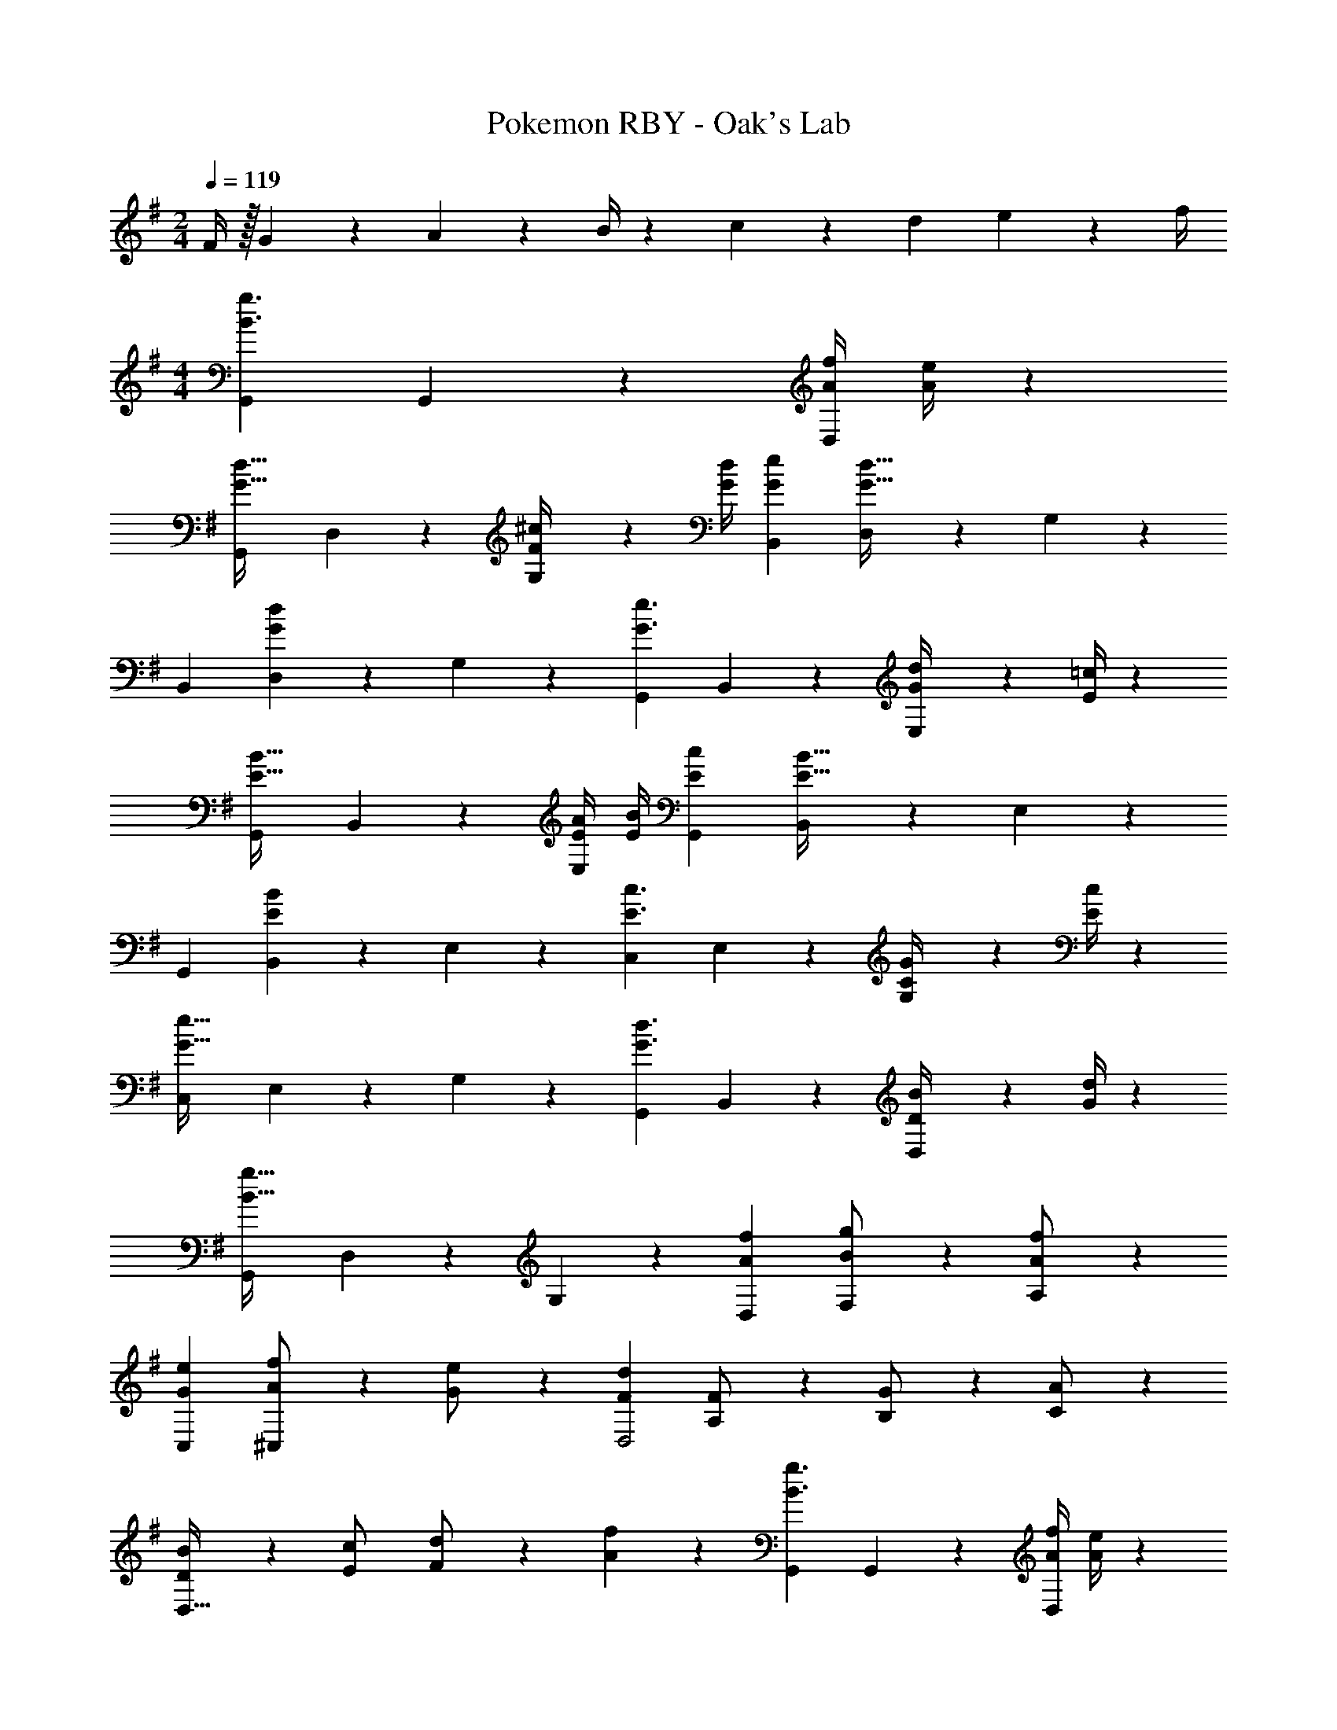 X: 1
T: Pokemon RBY - Oak's Lab
Z: ABC Generated by Starbound Composer
L: 1/4
M: 2/4
Q: 1/4=119
K: G
F/4 z/32 G2/9 z40/1241 A2/9 z5/252 B/4 z/126 c2/9 z5/252 d2/9 e2/9 z/36 f/4 
M: 4/4
[G,,29/28B3/2g3/2] G,,13/28 z/28 [z61/252A/4f/4D,13/28] [e/4A5/18] z/126 
[z27/28G,,G47/32d47/32] D,13/28 z/28 [F2/9^c/4G,13/28] z/36 [G/4d/4] [G29/28e29/28B,,29/28] [D,13/28G63/32d63/32] z/28 G,13/28 z/28 
[z27/28B,,] [D,13/28Gd] z/28 G,13/28 z/28 [G,,29/28G3/2e3/2] B,,13/28 z/28 [G2/9d/4E,13/28] z5/252 [E/4=c/4] z/126 
[z27/28G,,E47/32B47/32] B,,13/28 z/28 [E/4A/4E,13/28] [E/4B/4] [E29/28c29/28G,,29/28] [B,,13/28E63/32B63/32] z/28 E,13/28 z/28 
[z27/28G,,] [B,,13/28EB] z/28 E,13/28 z/28 [C,29/28E3/2c3/2] E,13/28 z/28 [C2/9G/4G,13/28] z5/252 [E/4c/4] z/126 
[z27/28C,G63/32e63/32] E,13/28 z/28 G,13/28 z/28 [G,,29/28G3/2d3/2] B,,13/28 z/28 [D2/9B/4D,13/28] z5/252 [G/4d/4] z/126 
[z27/28G,,B63/32g63/32] D,13/28 z/28 G,13/28 z/28 [A29/28f29/28D,29/28] [B13/28F,13/28g/2] z/28 [A13/28A,13/28f/2] z/28 
[z27/28GeC,] [A13/28f/2^C,] z/28 [G13/28e/2] z/28 [z17/32F15/28d15/28D,2] [A,13/28F/2] z9/224 [B,13/28G/2] z/28 [C13/28A/2] z/28 
[D13/28B/2D,63/32] z/28 [E13/28c/2] [F13/28d/2] z/28 [A13/28f13/28] z/28 [G,,29/28B3/2g3/2] G,,13/28 z/28 [z61/252A/4f/4D,13/28] [e/4A5/18] z/126 
[z27/28G,,G47/32d47/32] D,13/28 z/28 [F2/9^c/4G,13/28] z/36 [G/4d/4] [G29/28e29/28B,,29/28] [D,13/28G63/32d63/32] z/28 G,13/28 z/28 
[z27/28B,,] [D,13/28Gd] z/28 G,13/28 z/28 [G,,29/28G3/2e3/2] B,,13/28 z/28 [G2/9d/4E,13/28] z5/252 [E/4=c/4] z/126 
[z27/28G,,E47/32B47/32] B,,13/28 z/28 [E/4A/4E,13/28] [E/4B/4] [E29/28c29/28G,,29/28] [B,,13/28E63/32B63/32] z/28 E,13/28 z/28 
[z27/28G,,] [B,,13/28EB] z/28 E,13/28 z/28 [=C,29/28E3/2c3/2] E,13/28 z/28 [C2/9G/4G,13/28] z5/252 [E/4c/4] z/126 
[z27/28C,G63/32e63/32] E,13/28 z/28 G,13/28 z/28 [G,,29/28G3/2d3/2] B,,13/28 z/28 [D2/9B/4D,13/28] z5/252 [G/4d/4] z/126 
[z27/28G,,B63/32g63/32] D,13/28 z/28 G,13/28 z/28 [A29/28f29/28D,29/28] [B13/28F,13/28g/2] z/28 [A13/28A,13/28f/2] z/28 
[z27/28GeC,] [A13/28f/2^C,] z/28 [G13/28e/2] z/28 [z17/32F15/28d15/28D,2] [A,13/28F/2] z9/224 [B,13/28G/2] z/28 [C13/28A/2] z/28 
[D13/28B/2D,63/32] z/28 [E13/28c/2] [F13/28d/2] z/28 [A13/28f13/28] 
